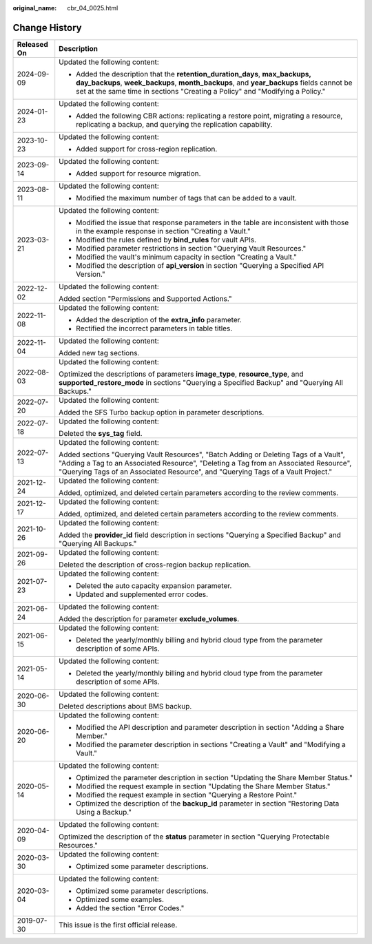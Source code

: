 :original_name: cbr_04_0025.html

.. _cbr_04_0025:

Change History
==============

+-----------------------------------+-------------------------------------------------------------------------------------------------------------------------------------------------------------------------------------------------------------------------------------------------------------------+
| Released On                       | Description                                                                                                                                                                                                                                                       |
+===================================+===================================================================================================================================================================================================================================================================+
| 2024-09-09                        | Updated the following content:                                                                                                                                                                                                                                    |
|                                   |                                                                                                                                                                                                                                                                   |
|                                   | -  Added the description that the **retention_duration_days**, **max_backups, day_backups**, **week_backups**, **month_backups**, and **year_backups** fields cannot be set at the same time in sections "Creating a Policy" and "Modifying a Policy."            |
+-----------------------------------+-------------------------------------------------------------------------------------------------------------------------------------------------------------------------------------------------------------------------------------------------------------------+
| 2024-01-23                        | Updated the following content:                                                                                                                                                                                                                                    |
|                                   |                                                                                                                                                                                                                                                                   |
|                                   | -  Added the following CBR actions: replicating a restore point, migrating a resource, replicating a backup, and querying the replication capability.                                                                                                             |
+-----------------------------------+-------------------------------------------------------------------------------------------------------------------------------------------------------------------------------------------------------------------------------------------------------------------+
| 2023-10-23                        | Updated the following content:                                                                                                                                                                                                                                    |
|                                   |                                                                                                                                                                                                                                                                   |
|                                   | -  Added support for cross-region replication.                                                                                                                                                                                                                    |
+-----------------------------------+-------------------------------------------------------------------------------------------------------------------------------------------------------------------------------------------------------------------------------------------------------------------+
| 2023-09-14                        | Updated the following content:                                                                                                                                                                                                                                    |
|                                   |                                                                                                                                                                                                                                                                   |
|                                   | -  Added support for resource migration.                                                                                                                                                                                                                          |
+-----------------------------------+-------------------------------------------------------------------------------------------------------------------------------------------------------------------------------------------------------------------------------------------------------------------+
| 2023-08-11                        | Updated the following content:                                                                                                                                                                                                                                    |
|                                   |                                                                                                                                                                                                                                                                   |
|                                   | -  Modified the maximum number of tags that can be added to a vault.                                                                                                                                                                                              |
+-----------------------------------+-------------------------------------------------------------------------------------------------------------------------------------------------------------------------------------------------------------------------------------------------------------------+
| 2023-03-21                        | Updated the following content:                                                                                                                                                                                                                                    |
|                                   |                                                                                                                                                                                                                                                                   |
|                                   | -  Modified the issue that response parameters in the table are inconsistent with those in the example response in section "Creating a Vault."                                                                                                                    |
|                                   | -  Modified the rules defined by **bind_rules** for vault APIs.                                                                                                                                                                                                   |
|                                   | -  Modified parameter restrictions in section "Querying Vault Resources."                                                                                                                                                                                         |
|                                   | -  Modified the vault's minimum capacity in section "Creating a Vault."                                                                                                                                                                                           |
|                                   | -  Modified the description of **api_version** in section "Querying a Specified API Version."                                                                                                                                                                     |
+-----------------------------------+-------------------------------------------------------------------------------------------------------------------------------------------------------------------------------------------------------------------------------------------------------------------+
| 2022-12-02                        | Updated the following content:                                                                                                                                                                                                                                    |
|                                   |                                                                                                                                                                                                                                                                   |
|                                   | Added section "Permissions and Supported Actions."                                                                                                                                                                                                                |
+-----------------------------------+-------------------------------------------------------------------------------------------------------------------------------------------------------------------------------------------------------------------------------------------------------------------+
| 2022-11-08                        | Updated the following content:                                                                                                                                                                                                                                    |
|                                   |                                                                                                                                                                                                                                                                   |
|                                   | -  Added the description of the **extra_info** parameter.                                                                                                                                                                                                         |
|                                   | -  Rectified the incorrect parameters in table titles.                                                                                                                                                                                                            |
+-----------------------------------+-------------------------------------------------------------------------------------------------------------------------------------------------------------------------------------------------------------------------------------------------------------------+
| 2022-11-04                        | Updated the following content:                                                                                                                                                                                                                                    |
|                                   |                                                                                                                                                                                                                                                                   |
|                                   | Added new tag sections.                                                                                                                                                                                                                                           |
+-----------------------------------+-------------------------------------------------------------------------------------------------------------------------------------------------------------------------------------------------------------------------------------------------------------------+
| 2022-08-03                        | Updated the following content:                                                                                                                                                                                                                                    |
|                                   |                                                                                                                                                                                                                                                                   |
|                                   | Optimized the descriptions of parameters **image_type**, **resource_type**, and **supported_restore_mode** in sections "Querying a Specified Backup" and "Querying All Backups."                                                                                  |
+-----------------------------------+-------------------------------------------------------------------------------------------------------------------------------------------------------------------------------------------------------------------------------------------------------------------+
| 2022-07-20                        | Updated the following content:                                                                                                                                                                                                                                    |
|                                   |                                                                                                                                                                                                                                                                   |
|                                   | Added the SFS Turbo backup option in parameter descriptions.                                                                                                                                                                                                      |
+-----------------------------------+-------------------------------------------------------------------------------------------------------------------------------------------------------------------------------------------------------------------------------------------------------------------+
| 2022-07-18                        | Updated the following content:                                                                                                                                                                                                                                    |
|                                   |                                                                                                                                                                                                                                                                   |
|                                   | Deleted the **sys_tag** field.                                                                                                                                                                                                                                    |
+-----------------------------------+-------------------------------------------------------------------------------------------------------------------------------------------------------------------------------------------------------------------------------------------------------------------+
| 2022-07-13                        | Updated the following content:                                                                                                                                                                                                                                    |
|                                   |                                                                                                                                                                                                                                                                   |
|                                   | Added sections "Querying Vault Resources", "Batch Adding or Deleting Tags of a Vault", "Adding a Tag to an Associated Resource", "Deleting a Tag from an Associated Resource", "Querying Tags of an Associated Resource", and "Querying Tags of a Vault Project." |
+-----------------------------------+-------------------------------------------------------------------------------------------------------------------------------------------------------------------------------------------------------------------------------------------------------------------+
| 2021-12-24                        | Updated the following content:                                                                                                                                                                                                                                    |
|                                   |                                                                                                                                                                                                                                                                   |
|                                   | Added, optimized, and deleted certain parameters according to the review comments.                                                                                                                                                                                |
+-----------------------------------+-------------------------------------------------------------------------------------------------------------------------------------------------------------------------------------------------------------------------------------------------------------------+
| 2021-12-17                        | Updated the following content:                                                                                                                                                                                                                                    |
|                                   |                                                                                                                                                                                                                                                                   |
|                                   | Added, optimized, and deleted certain parameters according to the review comments.                                                                                                                                                                                |
+-----------------------------------+-------------------------------------------------------------------------------------------------------------------------------------------------------------------------------------------------------------------------------------------------------------------+
| 2021-10-26                        | Updated the following content:                                                                                                                                                                                                                                    |
|                                   |                                                                                                                                                                                                                                                                   |
|                                   | Added the **provider_id** field description in sections "Querying a Specified Backup" and "Querying All Backups."                                                                                                                                                 |
+-----------------------------------+-------------------------------------------------------------------------------------------------------------------------------------------------------------------------------------------------------------------------------------------------------------------+
| 2021-09-26                        | Updated the following content:                                                                                                                                                                                                                                    |
|                                   |                                                                                                                                                                                                                                                                   |
|                                   | Deleted the description of cross-region backup replication.                                                                                                                                                                                                       |
+-----------------------------------+-------------------------------------------------------------------------------------------------------------------------------------------------------------------------------------------------------------------------------------------------------------------+
| 2021-07-23                        | Updated the following content:                                                                                                                                                                                                                                    |
|                                   |                                                                                                                                                                                                                                                                   |
|                                   | -  Deleted the auto capacity expansion parameter.                                                                                                                                                                                                                 |
|                                   | -  Updated and supplemented error codes.                                                                                                                                                                                                                          |
+-----------------------------------+-------------------------------------------------------------------------------------------------------------------------------------------------------------------------------------------------------------------------------------------------------------------+
| 2021-06-24                        | Updated the following content:                                                                                                                                                                                                                                    |
|                                   |                                                                                                                                                                                                                                                                   |
|                                   | Added the description for parameter **exclude_volumes**.                                                                                                                                                                                                          |
+-----------------------------------+-------------------------------------------------------------------------------------------------------------------------------------------------------------------------------------------------------------------------------------------------------------------+
| 2021-06-15                        | Updated the following content:                                                                                                                                                                                                                                    |
|                                   |                                                                                                                                                                                                                                                                   |
|                                   | -  Deleted the yearly/monthly billing and hybrid cloud type from the parameter description of some APIs.                                                                                                                                                          |
+-----------------------------------+-------------------------------------------------------------------------------------------------------------------------------------------------------------------------------------------------------------------------------------------------------------------+
| 2021-05-14                        | Updated the following content:                                                                                                                                                                                                                                    |
|                                   |                                                                                                                                                                                                                                                                   |
|                                   | -  Deleted the yearly/monthly billing and hybrid cloud type from the parameter description of some APIs.                                                                                                                                                          |
+-----------------------------------+-------------------------------------------------------------------------------------------------------------------------------------------------------------------------------------------------------------------------------------------------------------------+
| 2020-06-30                        | Updated the following content:                                                                                                                                                                                                                                    |
|                                   |                                                                                                                                                                                                                                                                   |
|                                   | Deleted descriptions about BMS backup.                                                                                                                                                                                                                            |
+-----------------------------------+-------------------------------------------------------------------------------------------------------------------------------------------------------------------------------------------------------------------------------------------------------------------+
| 2020-06-20                        | Updated the following content:                                                                                                                                                                                                                                    |
|                                   |                                                                                                                                                                                                                                                                   |
|                                   | -  Modified the API description and parameter description in section "Adding a Share Member."                                                                                                                                                                     |
|                                   | -  Modified the parameter description in sections "Creating a Vault" and "Modifying a Vault."                                                                                                                                                                     |
+-----------------------------------+-------------------------------------------------------------------------------------------------------------------------------------------------------------------------------------------------------------------------------------------------------------------+
| 2020-05-14                        | Updated the following content:                                                                                                                                                                                                                                    |
|                                   |                                                                                                                                                                                                                                                                   |
|                                   | -  Optimized the parameter description in section "Updating the Share Member Status."                                                                                                                                                                             |
|                                   | -  Modified the request example in section "Updating the Share Member Status."                                                                                                                                                                                    |
|                                   | -  Modified the request example in section "Querying a Restore Point."                                                                                                                                                                                            |
|                                   | -  Optimized the description of the **backup_id** parameter in section "Restoring Data Using a Backup."                                                                                                                                                           |
+-----------------------------------+-------------------------------------------------------------------------------------------------------------------------------------------------------------------------------------------------------------------------------------------------------------------+
| 2020-04-09                        | Updated the following content:                                                                                                                                                                                                                                    |
|                                   |                                                                                                                                                                                                                                                                   |
|                                   | Optimized the description of the **status** parameter in section "Querying Protectable Resources."                                                                                                                                                                |
+-----------------------------------+-------------------------------------------------------------------------------------------------------------------------------------------------------------------------------------------------------------------------------------------------------------------+
| 2020-03-30                        | Updated the following content:                                                                                                                                                                                                                                    |
|                                   |                                                                                                                                                                                                                                                                   |
|                                   | -  Optimized some parameter descriptions.                                                                                                                                                                                                                         |
+-----------------------------------+-------------------------------------------------------------------------------------------------------------------------------------------------------------------------------------------------------------------------------------------------------------------+
| 2020-03-04                        | Updated the following content:                                                                                                                                                                                                                                    |
|                                   |                                                                                                                                                                                                                                                                   |
|                                   | -  Optimized some parameter descriptions.                                                                                                                                                                                                                         |
|                                   | -  Optimized some examples.                                                                                                                                                                                                                                       |
|                                   | -  Added the section "Error Codes."                                                                                                                                                                                                                               |
+-----------------------------------+-------------------------------------------------------------------------------------------------------------------------------------------------------------------------------------------------------------------------------------------------------------------+
| 2019-07-30                        | This issue is the first official release.                                                                                                                                                                                                                         |
+-----------------------------------+-------------------------------------------------------------------------------------------------------------------------------------------------------------------------------------------------------------------------------------------------------------------+
